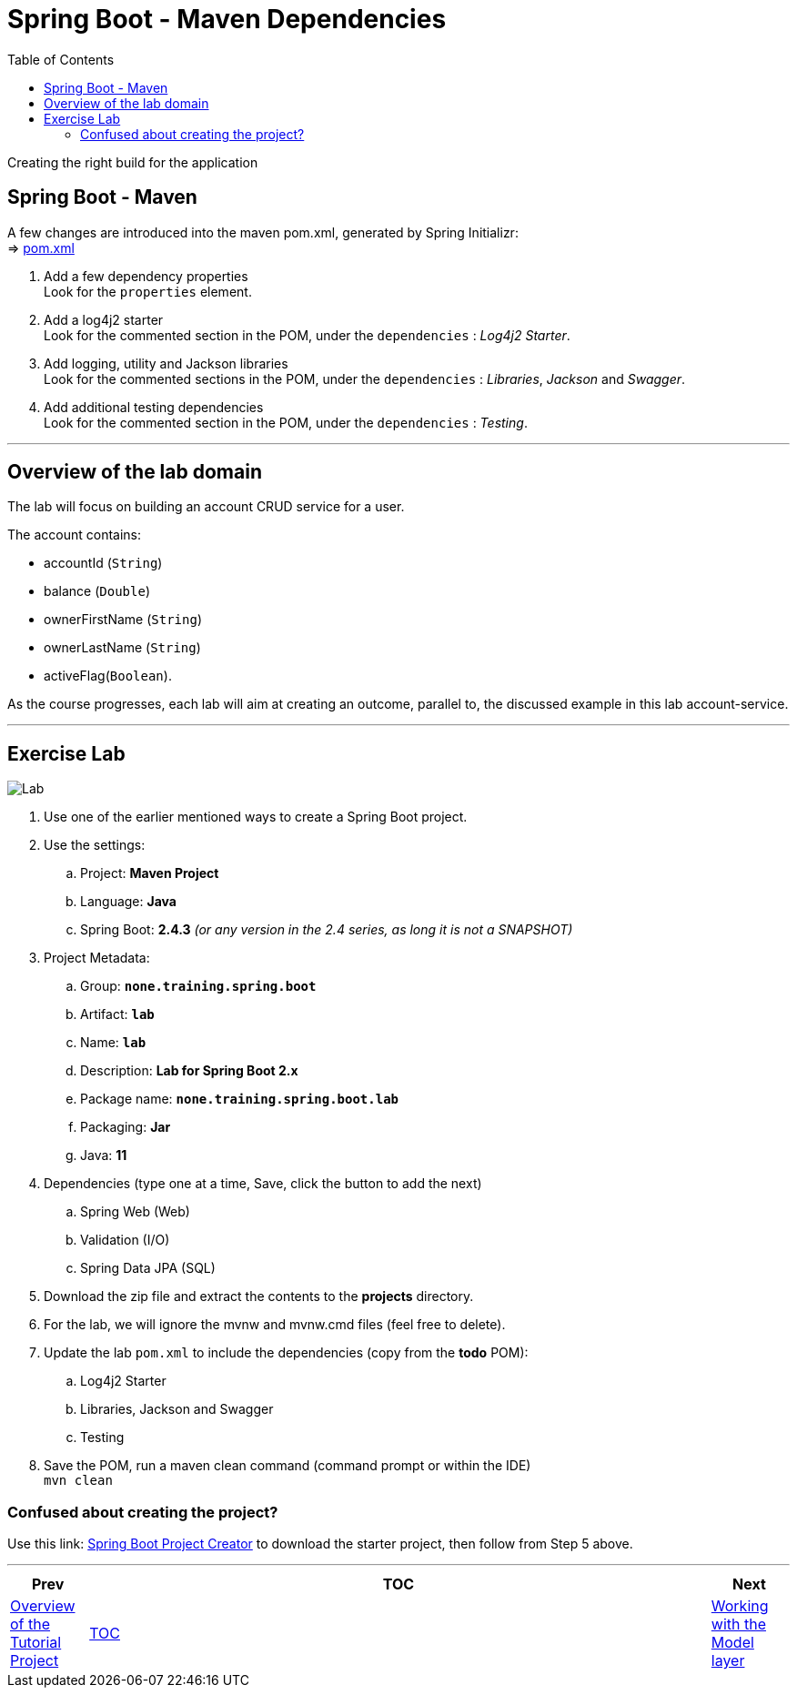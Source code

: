 ////
  Copyright 2021 The Bank of New York Mellon.

  Licensed under the Apache License, Version 2.0 (the "License");
  you may not use this file except in compliance with the License.
  You may obtain a copy of the License at

    http://www.apache.org/licenses/LICENSE-2.0

  Unless required by applicable law or agreed to in writing, software
  distributed under the License is distributed on an "AS IS" BASIS,
  WITHOUT WARRANTIES OR CONDITIONS OF ANY KIND, either express or implied.
  See the License for the specific language governing permissions and
  limitations under the License.
////
= Spring Boot - Maven Dependencies
:toc:
:toclevels: 4

Creating the right build for the application

== Spring Boot - Maven

A few changes are introduced into the maven pom.xml, generated by Spring Initializr: +
⇒ link:../../todo/pom.xml[pom.xml]

. Add a few dependency properties +
Look for the `properties` element.

. Add a log4j2 starter +
Look for the commented section in the POM, under the `dependencies` :
_Log4j2 Starter_.

. Add logging, utility and Jackson libraries +
Look for the commented sections in the POM, under the `dependencies` :
_Libraries_, _Jackson_ and _Swagger_.

. Add additional testing dependencies +
Look for the commented section in the POM, under the `dependencies` :
_Testing_.

'''

== Overview of the lab domain

The lab will focus on building an account CRUD service for a user.

The account contains:

* accountId (`String`)
* balance (`Double`)
* ownerFirstName (`String`)
* ownerLastName (`String`)
* activeFlag(`Boolean`).

As the course progresses, each lab will aim at creating an outcome, parallel to, the discussed example in this lab account-service.

'''

== Exercise Lab

image:../../../assets/images/labtime.png[Lab,align="center"]

. Use one of the earlier mentioned ways to create a Spring Boot project.
. Use the settings:
.. Project: *Maven Project*
.. Language: *Java*
.. Spring Boot: *2.4.3* _(or any version in the 2.4 series, as long it is not a SNAPSHOT)_
. Project Metadata:
.. Group: *`none.training.spring.boot`*
.. Artifact: *`lab`*
.. Name: *`lab`*
.. Description: *Lab for Spring Boot 2.x*
.. Package name: *`none.training.spring.boot.lab`*
.. Packaging: *Jar*
.. Java: *11*
. Dependencies (type one at a time, Save, click the button to add the next)
.. Spring Web (Web)
.. Validation (I/O)
.. Spring Data JPA (SQL)
. Download the zip file and extract the contents to the *projects* directory.
. For the lab, we will ignore the mvnw and mvnw.cmd files (feel free to delete).
. Update the lab `pom.xml` to include the dependencies (copy from the *todo* POM):
.. Log4j2 Starter
.. Libraries, Jackson and Swagger
.. Testing
. Save the POM, run a maven clean command (command prompt or within the IDE) +
`mvn clean`

=== Confused about creating the project?

Use this link:
link:https://start.spring.io/#!type=maven-project&language=java&platformVersion=2.4.3.RELEASE&packaging=jar&jvmVersion=11&groupId=none.training.spring.boot&artifactId=lab&name=lab&description=Lab%20for%20Spring%20Boot%202.x&packageName=none.training.spring.boot.lab&dependencies=web,data-jpa,validation[Spring Boot Project Creator] to download the starter project, then follow from Step 5 above.

'''

[width=100%,cols="<10%,^80%,>10%",grid=none,frame=ends]
|===
| Prev | TOC | Next

| link:02_TutorialProjectOverview.adoc[Overview of the Tutorial Project]
| link:TableOfContents.adoc[TOC]
| link:04_ModelLayer.adoc[Working with the Model layer]
|===
